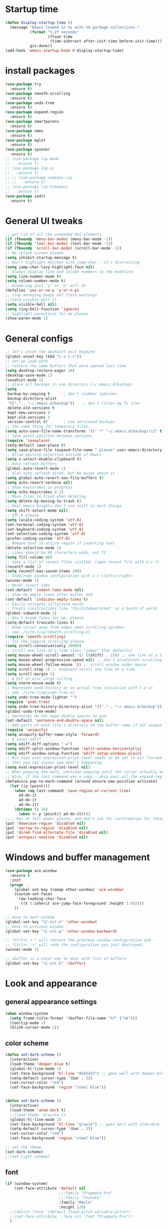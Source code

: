 * Startup time
#+begin_src emacs-lisp
  (defun display-startup-time ()
    (message "Emacs loaded in %s with %d garbage collections."
             (format "%.2f seconds"
                     (float-time
                      (time-subtract after-init-time before-init-time)))
             gcs-done))
  (add-hook 'emacs-startup-hook #'display-startup-time)
#+end_src
  
* install packages
#+begin_src emacs-lisp
  (use-package try
    :ensure t)
  (use-package smooth-scrolling
    :ensure t)
  (use-package undo-tree
    :ensure t)
  (use-package expand-region
    :ensure t)
  (use-package smartparens
    :ensure t)
  (use-package smex
    :ensure t)
  (use-package eglot
    :ensure t)
  (use-package spinner
    :ensure t)
  ;; (use-package lsp-mode
  ;;   :ensure t)
  ;; (use-package lsp-ui
  ;;   :ensure t)
  ;; ;; (use-package company-lsp
  ;; ;;   :ensure t)
  ;; (use-package lsp-treemacs
  ;;   :ensure t)
  (use-package iedit 
    :ensure t)
#+end_src
  
* General UI tweaks
#+begin_src emacs-lisp
  ;; get rid of all the unneeded GUI elements
  (if (fboundp 'menu-bar-mode) (menu-bar-mode -1))
  (if (fboundp 'tool-bar-mode) (tool-bar-mode -1))
  (if (fboundp 'scroll-bar-mode) (scroll-bar-mode -1))
  ;; No splash screen please
  (setq inhibit-startup-message t)  
  ;; Don't highlight matches with jump-char - it's distracting
  (setq jump-char-lazy-highlight-face nil)
  ;; Always display line and column numbers in the modeline
  (setq line-number-mode t)
  (setq column-number-mode t)
  ;; Answering just 'y' or 'n' will do
  (defalias 'yes-or-no-p 'y-or-n-p)
  ;; stop annoying beeps anf flash warnings
  ;;(setq visible-bell t)
  (setq visible-bell nil)
  (setq ring-bell-function 'ignore)
  ;; highlight parentesis for me please
  (show-paren-mode 1)
#+end_src

* General configs
#+begin_src emacs-lisp
  ;; let's unset the deafault exit keybind
  (global-unset-key (kbd "C-x C-c"))
  ;; Set up load path
  ;; restore the same buffers that were opened last time
  (setq desktop-restore-eager 20)
  (desktop-save-mode 1)
  (savehist-mode 1)
  ;; place all backups in one directory (~/.emacs.d/backup)
  (setq
   backup-by-copying t      ; don't clobber symlinks
   backup-directory-alist
   '(("." . "~/.emacs.d/backup"))    ; don't litter my fs tree
   delete-old-versions t
   kept-new-versions 6
   kept-old-versions 2
   version-control t)       ; use versioned backups
  ;; the same thing for temporary files.
  (setq auto-save-file-name-transforms '((".*" "~/.emacs.d/backup/\\1" t)))
  ;; Save point position between sessions
  (require 'saveplace)
  (setq-default save-place t)
  (setq save-place-file (expand-file-name ".places" user-emacs-directory))
  ;; Allow pasting selection outside of Emacs
  (setq x-select-enable-clipboard t)
  ;; Auto refresh buffers
  (global-auto-revert-mode 1)
  ;; Also auto refresh dired, but be quiet about it
  (setq global-auto-revert-non-file-buffers t)
  (setq auto-revert-verbose nil)
  ;; Show keystrokes in progress
  (setq echo-keystrokes 0.1)
  ;; Move files to trash when deleting
  (setq delete-by-moving-to-trash t)
  ;; Real emacs knights don't use shift to mark things
  (setq shift-select-mode nil)
  ;; UTF-8 please
  (setq locale-coding-system 'utf-8)
  (set-terminal-coding-system 'utf-8)
  (set-keyboard-coding-system 'utf-8)
  (set-selection-coding-system 'utf-8)
  (prefer-coding-system 'utf-8)
  ;; Remove text in active region if inserting text
  (delete-selection-mode 1)
  ;; Lines should be 80 characters wide, not 72
  (setq fill-column 80)
  ;; Save a list of recent files visited. (open recent file with C-x f)
  (recentf-mode 1)
  (setq recentf-max-saved-items 100)
  ;; Undo/redo window configuration with C-c <left>/<right>
  (winner-mode 1)
  ;; Never insert tabs
  (set-default 'indent-tabs-mode nil)
  ;; Show me empty lines after buffer end
  (set-default 'indicate-empty-lines t)
  ;; Easily navigate sillycased words
  ;; treats constructions like 'thisIsSubwordsSet' as a bunch of words
  (global-subword-mode 1)
  ;; Don't break lines for me, please
  (setq-default truncate-lines t) 
  ;; Keep cursor away from edges when scrolling up/down
  ;; see ./site-lisp/smooth-scrolling.el
  (require 'smooth-scrolling)
  ;; fix the laggish scrolling please.
  (setq scroll-conservatively 10000)
  ;; scroll one line at a time (less "jumpy" than defaults)
  (setq mouse-wheel-scroll-amount '(1 ((shift) . 1))) ;; one line at a time
  (setq mouse-wheel-progressive-speed nil) ;; don't accelerate scrolling
  (setq mouse-wheel-follow-mouse '1) ;; scroll window under mouse
  (setq scroll-step 1) ;; keyboard scroll one line at a time
  (setq scroll-margin 5)
  ;; A bit of misc cargo culting
  (setq xterm-mouse-mode t)
  ;; Represent undo-history as an actual tree (visualize with C-x u)
  ;; see ./site-lisp/undo-tree.el
  (setq undo-tree-mode-lighter "")
  (require 'undo-tree)
  (setq undo-tree-history-directory-alist '(("." . "~/.emacs.d/backup")))
  (global-undo-tree-mode)
  ;; Sentences do not need double spaces to end
  (set-default 'sentence-end-double-space nil)
  ;; Add parts of each file's directory to the buffer name if not unique
  (require 'uniquify)
  (setq uniquify-buffer-name-style 'forward)
  ;; A saner ediff
  (setq ediff-diff-options "-w")
  (setq ediff-split-window-function 'split-window-horizontally)
  (setq ediff-window-setup-function 'ediff-setup-windows-plain)
  ;; Nic says eval-expression-print-level needs to be set to nil (turned off) so
  ;; that you can always see what's happening.
  (setq eval-expression-print-level nil)
  ;; When popping the mark, continue popping until the cursor actually moves
  ;; Also, if the last command was a copy - skip past all the expand-region cruft.
  (defadvice pop-to-mark-command (around ensure-new-position activate)
    (let ((p (point)))
      (when (eq last-command 'save-region-or-current-line)
        ad-do-it
        ad-do-it
        ad-do-it)
      (dotimes (i 10)
        (when (= p (point)) ad-do-it))))
  ;;;; Run at full power please, and don't ask for confirmation for these commands
  (put 'downcase-region 'disabled nil)
  (put 'narrow-to-region 'disabled nil)
  (put 'dired-find-alternate-file 'disabled nil)
  (put 'autopair-newline 'disabled nil)
#+end_src

* Windows and buffer management
#+begin_src emacs-lisp
  (use-package ace-window
    :ensure t
    :init
    (progn
      (global-set-key [remap other-window] 'ace-window)
      (custom-set-faces
       '(aw-leading-char-face
         ((t (:inherit ace-jump-face-foreground :height 3.0)))))
      ))

  ;; move to next window
  (global-set-key "\C-x\C-n" 'other-window)
  ;; move to previous window
  (global-set-key "\C-x\C-p" 'other-window-backward)

  ;; "Ctrl+c <-" will restore the previous window configuration and 
  ;; "Ctrl+c ->" will redo the configuration you just destroyed.
  (winner-mode 1)

  ;; ibuffer is a nicer way to deal with list of buffers
  (global-set-key "\C-x\C-b" 'ibuffer)
#+end_src  

* Look and appearance
** general appearance settings
#+begin_src emacs-lisp
  (when window-system
    (setq frame-title-format '(buffer-file-name "%f" ("%b")))
    (tooltip-mode 1)
    (blink-cursor-mode 1))
#+end_src

** color scheme
#+begin_src emacs-lisp
  (defun set-dark-scheme ()
    (interactive)
    (load-theme 'deeper-blue t)
    (global-hl-line-mode 1)
    (set-face-background 'hl-line "#242433") ;; goes well with deeper-blue
    (setq-default cursor-type '(bar . 3))
    (set-cursor-color "red")
    (set-face-background 'region "steel blue"))


  (defun set-dark-scheme ()
    (interactive)
    (load-theme 'atom-dark t)
    ;;(load-theme 'dracula t)
    (global-hl-line-mode 1)
    (set-face-background 'hl-line "gray14") ;; goes well with atom-dark
    (setq-default cursor-type '(bar . 3))
    (set-cursor-color "red")
    (set-face-background 'region "steel blue"))

  ;; set the theme
  (set-dark-scheme)
  ;;(set-light-scheme)
#+end_src
** font
#+begin_src emacs-lisp
  (if (window-system)
      (set-face-attribute 'default nil
                          ;;:family "Pragmata Pro"
                          ;;:family "Iosevka"
                          :family "Menlo"
                          :height 120)
    ;;(dolist (face '(default fixed-pitch variable-pitch))
    ;;(set-face-attribute `,face nil :font "Pragmata Pro"))
    )



  ;; text-scale increase breaks how popus from company mode work. so
  ;; instead I define two fonts, norma and large. This should be
  ;; sufficient for now, just call these func-s
  ;; (defun font-normal ()
  ;;   (interactive)
  ;;   (set-face-attribute 'default nil :height 120))
  ;; (defun font-large ()
  ;;   (interactive)
  ;;   (set-face-attribute 'default nil :height 180))

  ;; (global-set-key (kbd "C-=") 'font-large)
  ;; (global-set-key (kbd "C--") 'font-normal)
#+end_src
** modeline
#+begin_src emacs-lisp
  (use-package doom-modeline
    :ensure t
    :init (doom-modeline-mode 1))
  ;; doom modeline (and doom-theme, see in the theme section) require
  ;; this package
  (use-package all-the-icons
    :ensure t)
#+end_src



* Mac settings
#+begin_src emacs-lisp
  ;; Are we on a mac?
  (setq is-mac (equal system-type 'darwin))
  (when is-mac
    ;; change command to meta, and ignore option to use weird Norwegian keyboard
    ;; (setq mac-option-modifier 'none)
    (setq mac-command-modifier 'meta)
    (setq ns-function-modifier 'hyper)
    ;; make sure path is correct when launched as application
    (setenv "PATH" (concat "/usr/local/bin:" (getenv "PATH")))
    (push "/usr/local/bin" exec-path)
                                          ;(setenv "PATH" (concat "/opt/local/bin:" (getenv "PATH")))
                                          ;(push "/opt/local/bin" exec-path)
    ;; keybinding to toggle full screen mode
    (defun toggle-fullscreen ()
      "Toggle full screen"
      (interactive)
      (set-frame-parameter
       nil 'fullscreen
       (when (not (frame-parameter nil 'fullscreen)) 'fullboth))
      )
    (global-set-key (quote [M-f10]) (quote toggle-frame-fullscreen))
    ;; Move to trash when deleting stuff
    (setq delete-by-moving-to-trash t
          trash-directory "~/.Trash/emacs")
    ;; Ignore .DS_Store files with ido mode
    ;;(add-to-list 'ido-ignore-files "\\.DS_Store")
    ;; Don't open files from the workspace in a new frame
    (setq ns-pop-up-frames nil)
    ;; Use aspell for spell checking: brew install aspell --lang=en
    (setq ispell-program-name "/usr/local/bin/aspell")
    ;; on macOS, ls doesn't support the --dired option while on Linux it is supported.
    (setq dired-use-ls-dired nil)
    ;; set normal exec path
    ;; (exec-path-from-shell-initialize)
    )
#+end_src

* Custom defuns
** buffer defuns
#+begin_src emacs-lisp
  ;; Buffer-related defuns
  (require 'imenu)

  (defvar buffer-local-mode nil)
  (make-variable-buffer-local 'buffer-local-mode)

  (defun mode-keymap (mode-sym)
    (symbol-value (intern (concat (symbol-name mode-sym) "-map"))))

  (defun create-scratch-buffer nil
    "create a new scratch buffer to work in. (could be *scratch* - *scratchX*)"
    (interactive)
    (let ((n 0)
          bufname)
      (while (progn
               (setq bufname (concat "*scratch"
                                     (if (= n 0) "" (int-to-string n))
                                     "*"))
               (setq n (1+ n))
               (get-buffer bufname)))
      (switch-to-buffer (get-buffer-create bufname))
      (emacs-lisp-mode)
      ))

  ;; move to previous window 
  ;; inverse of other-window
  (defun other-window-backward (&optional n)
    "Select Nth the previous window."
    (interactive "p")
    (other-window (- 1)))



  (defun split-window-right-and-move-there-dammit ()
    (interactive)
    (split-window-right)
    (windmove-right))


  (defun rotate-windows ()
    "Rotate your windows"
    (interactive)
    (cond ((not (> (count-windows)1))
           (message "You can't rotate a single window!"))
          (t
           (setq i 1)
           (setq numWindows (count-windows))
           (while  (< i numWindows)
             (let* (
                    (w1 (elt (window-list) i))
                    (w2 (elt (window-list) (+ (% i numWindows) 1)))

                    (b1 (window-buffer w1))
                    (b2 (window-buffer w2))

                    (s1 (window-start w1))
                    (s2 (window-start w2))
                    )
               (set-window-buffer w1  b2)
               (set-window-buffer w2 b1)
               (set-window-start w1 s2)
               (set-window-start w2 s1)
               (setq i (1+ i)))))))

  (defun untabify-buffer ()
    (interactive)
    (untabify (point-min) (point-max)))

  (defun indent-buffer ()
    (interactive)
    (indent-region (point-min) (point-max)))

  (defun cleanup-buffer-safe ()
    "Perform a bunch of safe operations on the whitespace content of a buffer.
  Does not indent buffer, because it is used for a before-save-hook, and that
  might be bad."
    (interactive)
    (untabify-buffer)
    (delete-trailing-whitespace)
    (set-buffer-file-coding-system 'utf-8))

  (defun cleanup-buffer ()
    "Perform a bunch of operations on the whitespace content of a buffer.
  Including indent-buffer, which should not be called automatically on save."
    (interactive)
    (cleanup-buffer-safe)
    (indent-buffer))

  (defun file-name-with-one-directory (file-name)
    (concat (cadr (reverse (split-string file-name "/"))) "/"
            (file-name-nondirectory file-name)))

  (defun recentf--file-cons (file-name)
    (cons (file-name-with-one-directory file-name) file-name))


  ;; commenting this out bacause I want to use helm-recentf
  ;; (defun recentf-ido-find-file ()
  ;;   "Find a recent file using ido."
  ;;   (interactive)
  ;;   (let* ((recent-files (mapcar 'recentf--file-cons recentf-list))
  ;;          (files (mapcar 'car recent-files))
  ;;          (file (completing-read "Choose recent file: " files)))
  ;;     (find-file (cdr (assoc file recent-files)))))
#+end_src
** editing defuns
#+begin_src emacs-lisp
  ;; Basic text editing defuns
  (defun open-line-below ()
    (interactive)
    (end-of-line)
    (newline)
    (indent-for-tab-command))

  (defun open-line-above ()
    (interactive)
    (beginning-of-line)
    (newline)
    (forward-line -1)
    (indent-for-tab-command))

  (defun new-line-in-between ()
    (interactive)
    (newline)
    (save-excursion
      (newline)
      (indent-for-tab-command))
    (indent-for-tab-command))

  (defun duplicate-current-line-or-region (arg)
    "Duplicates the current line or region ARG times.
  If there's no region, the current line will be duplicated."
    (interactive "p")
    (save-excursion
      (if (region-active-p)
          (duplicate-region arg)
        (duplicate-current-line arg))))

  (defun duplicate-region (num &optional start end)
    "Duplicates the region bounded by START and END NUM times.
  If no START and END is provided, the current region-beginning and
  region-end is used."
    (interactive "p")
    (let* ((start (or start (region-beginning)))
           (end (or end (region-end)))
           (region (buffer-substring start end)))
      (goto-char start)
      (dotimes (i num)
        (insert region))))

  (defun duplicate-current-line (num)
    "Duplicate the current line NUM times."
    (interactive "p")
    (when (eq (point-at-eol) (point-max))
      (goto-char (point-max))
      (newline)
      (forward-char -1))
    (duplicate-region num (point-at-bol) (1+ (point-at-eol))))


  ;; kill region if active, otherwise kill backward word
  (defun kill-region-or-backward-word ()
    (interactive)
    (if (region-active-p)
        (kill-region (region-beginning) (region-end))
      (backward-kill-word 1)))

  (defun kill-to-beginning-of-line ()
    (interactive)
    (kill-region (save-excursion (beginning-of-line) (point))
                 (point)))

  ;; copy region if active
  ;; otherwise copy to end of current line
  ;;   * with prefix, copy N whole lines
  (defun copy-to-end-of-line ()
    (interactive)
    (kill-ring-save (point)
                    (line-end-position))
    (message "Copied to end of line"))

  (defun copy-whole-lines (arg)
    "Copy lines (as many as prefix argument) in the kill ring"
    (interactive "p")
    (kill-ring-save (line-beginning-position)
                    (line-beginning-position (+ 1 arg)))
    (message "%d line%s copied" arg (if (= 1 arg) "" "s")))

  (defun copy-line (arg)
    "Copy to end of line, or as many lines as prefix argument"
    (interactive "P")
    (if (null arg)
        (copy-to-end-of-line)
      (copy-whole-lines (prefix-numeric-value arg))))

  (defun save-region-or-current-line (arg)
    (interactive "P")
    (if (region-active-p)
        (kill-ring-save (region-beginning) (region-end))
      (copy-line arg)))

  (defun kill-and-retry-line ()
    "Kill the entire current line and reposition point at indentation"
    (interactive)
    (back-to-indentation)
    (kill-line))

  ;; kill all comments in buffer
  (defun comment-kill-all ()
    (interactive)
    (save-excursion
      (goto-char (point-min))
      (comment-kill (save-excursion
                      (goto-char (point-max))
                      (line-number-at-pos)))))

  (defun incs (s &optional num)
    (number-to-string (+ (or num 1) (string-to-number s))))

  (defun change-number-at-point (arg)
    (interactive "p")
    (unless (or (looking-at "[0-9]")
                (looking-back "[0-9]"))
      (error "No number to change at point"))
    (while (looking-back "[0-9]")
      (forward-char -1))
    (re-search-forward "[0-9]+" nil)
    (replace-match (incs (match-string 0) arg) nil nil))
#+end_src
** file defuns
#+begin_src emacs-lisp
  ;; Defuns for working with files
  (defun rename-current-buffer-file ()
    "Renames current buffer and file it is visiting."
    (interactive)
    (let ((name (buffer-name))
          (filename (buffer-file-name)))
      (if (not (and filename (file-exists-p filename)))
          (error "Buffer '%s' is not visiting a file!" name)
        (let ((new-name (read-file-name "New name: " filename)))
          (if (get-buffer new-name)
              (error "A buffer named '%s' already exists!" new-name)
            (rename-file filename new-name 1)
            (rename-buffer new-name)
            (set-visited-file-name new-name)
            (set-buffer-modified-p nil)
            (message "File '%s' successfully renamed to '%s'"
                     name (file-name-nondirectory new-name)))))))

  (defun delete-current-buffer-file ()
    "Removes file connected to current buffer and kills buffer."
    (interactive)
    (let ((filename (buffer-file-name))
          (buffer (current-buffer))
          (name (buffer-name)))
      (if (not (and filename (file-exists-p filename)))
          (ido-kill-buffer)
        (when (yes-or-no-p "Are you sure you want to remove this file? ")
          (delete-file filename)
          (kill-buffer buffer)
          (message "File '%s' successfully removed" filename)))))


  (defun touch-buffer-file ()
    (interactive)
    (insert " ")
    (backward-delete-char 1)
    (save-buffer))

  (provide 'file-defuns)

#+end_src
** misc defuns
#+begin_src emacs-lisp
  ;; Misc defuns go here
  ;; It wouldn't hurt to look for patterns and extract once in a while
  (defmacro create-simple-keybinding-command (name key)
    `(defmacro ,name (&rest fns)
       (list 'global-set-key (kbd ,key) `(lambda ()
                                           (interactive)
                                           ,@fns))))

  (create-simple-keybinding-command f2 "<f2>")
  (create-simple-keybinding-command f5 "<f5>")
  (create-simple-keybinding-command f6 "<f6>")
  (create-simple-keybinding-command f7 "<f7>")
  (create-simple-keybinding-command f8 "<f8>")
  (create-simple-keybinding-command f9 "<f9>")
  (create-simple-keybinding-command f10 "<f10>")
  (create-simple-keybinding-command f11 "<f11>")
  (create-simple-keybinding-command f12 "<f12>")

  (defun goto-line-with-feedback ()
    "Show line numbers temporarily, while prompting for the line number input"
    (interactive)
    (unwind-protect
        (progn
          (linum-mode 1)
          (call-interactively 'goto-line))
      (linum-mode -1)))

  ;; Add spaces and proper formatting to linum-mode. It uses more room
  ;; than necessary, but that's not a problem since it's only in use
  ;; when going to lines.
  (setq linum-format
        (lambda (line)
          (propertize
           (format (concat " %"
                           (number-to-string
                            (length (number-to-string
                                     (line-number-at-pos (point-max)))))
                           "d ")
                   line)
           'face 'linum)))

  (defun isearch-yank-selection ()
    "Put selection from buffer into search string."
    (interactive)
    (when (region-active-p)
      (deactivate-mark))
    (isearch-yank-internal (lambda () (mark))))

  (defun region-as-string ()
    (buffer-substring (region-beginning)
                      (region-end)))

  (defun isearch-forward-use-region ()
    (interactive)
    (when (region-active-p)
      (add-to-history 'search-ring (region-as-string))
      (deactivate-mark))
    (call-interactively 'isearch-forward))

  (defun isearch-backward-use-region ()
    (interactive)
    (when (region-active-p)
      (add-to-history 'search-ring (region-as-string))
      (deactivate-mark))
    (call-interactively 'isearch-backward))

  ;; (eval-after-load "multiple-cursors"
  ;;   '(progn
  ;;      (unsupported-cmd isearch-forward-use-region ".")
  ;;      (unsupported-cmd isearch-backward-use-region ".")))

  (defun sudo-edit (&optional arg)
    (interactive "p")
    (if (or arg (not buffer-file-name))
        (find-file (concat "/sudo:root@localhost:" (ido-read-file-name "File: ")))
      (find-alternate-file (concat "/sudo:root@localhost:" buffer-file-name))))

  ;; Fix kmacro-edit-lossage, it's normal implementation
  ;; is bound tightly to Cg-h
  (defun kmacro-edit-lossage ()
    "Edit most recent 300 keystrokes as a keyboard macro."
    (interactive)
    (kmacro-push-ring)
    (edit-kbd-macro 'view-lossage))
#+end_src




* Keybindings
#+begin_src emacs-lisp
  ;; I don't need to kill emacs that easily
  ;; the mnemonic is C-x REALLY QUIT
  (global-set-key (kbd "C-x r q") 'save-buffers-kill-terminal)

  ;; expand-region -- Increase selected region by semantic units.
  (global-set-key (kbd "C-.") 'er/expand-region)
  (global-set-key (kbd "C-,") 'er/contract-region)

  ;; Smart M-x
  (global-set-key (kbd "M-x") 'smex)
  (global-set-key (kbd "M-X") 'smex-major-mode-commands)
  (global-set-key (kbd "C-c C-c M-x") 'execute-extended-command)

  ;; Use C-x C-m to do M-x per Steve Yegge's advice
  (global-set-key (kbd "C-x C-m") 'smex)

  ;; M-i for back-to-indentation
  (global-set-key (kbd "M-i") 'back-to-indentation)

  ;; Use shell-like backspace C-h, rebind help to F1
  (define-key key-translation-map [?\C-h] [?\C-?])
  (global-set-key "\M-?" 'help-command)

  ;; Transpose stuff with M-t
  (global-unset-key (kbd "M-t")) ;; which used to be transpose-words
  (global-set-key (kbd "M-t s") 'transpose-sexps)
  (global-set-key (kbd "M-t p") 'transpose-params)
  (global-set-key (kbd "M-t l") 'transpose-lines)
  (global-set-key (kbd "M-t w") 'transpose-words)


  ;; Killing text
  ;;Kill the entire current line and reposition point at indentation
  (global-set-key (kbd "C-S-k") 'kill-and-retry-line)
  (global-set-key (kbd "C-w") 'kill-region-or-backward-word)
  (global-set-key (kbd "C-c C-w") 'kill-to-beginning-of-line)

  ;; join lines
  (global-set-key (kbd "C-c C-j") (lambda () (interactive) (join-line -1)))

  ;; Use M-w for copy-line if no active region
  (global-set-key (kbd "M-w") 'save-region-or-current-line)
  (global-set-key (kbd "M-W") '(lambda () (interactive) (save-region-or-current-line 1)))

  ;; ;; File finding
  ;; (global-set-key (kbd "C-x M-f") 'ido-find-file-other-window)
  ;; (global-set-key (kbd "C-c y") 'bury-buffer)
  ;; (global-set-key (kbd "C-x C-b") 'ibuffer)
  ;; (global-set-key (kbd "C-x f") 'recentf-ido-find-file)
  ;; ;; helm-recentf instead please
  ;; (global-set-key (kbd "C-x f") 'helm-recentf)


  ;; ;; Edit file with sudo
  ;; (global-set-key (kbd "M-s e") 'sudo-edit)


  ;; Window switching
  (windmove-default-keybindings) ;; Shift+direction
  (global-set-key (kbd "C-x -") 'rotate-windows)
  (global-unset-key (kbd "C-x C-+")) ;; don't zoom like this
  (global-set-key (kbd "C-x 3") 'split-window-right-and-move-there-dammit)


  ;; Help should search more than just commands
  ;; (global-set-key (kbd "<f1> a") 'apropos)

  ;; Navigation bindings                         
  (global-set-key [remap goto-line] 'goto-line-with-feedback)

  ;; Completion at point                         
  (global-set-key (kbd "C-<tab>") 'completion-at-point)

  ;; Like isearch, but adds region (if any) to history and deactivates mark
  (global-set-key (kbd "C-s") 'isearch-forward-use-region)
  (global-set-key (kbd "C-r") 'isearch-backward-use-region)

  ;; Like isearch-*-use-region, but doesn't fuck with the active region
  (global-set-key (kbd "C-S-s") 'isearch-forward)
  (global-set-key (kbd "C-S-r") 'isearch-backward)

  ;; Move more quickly                           
  (global-set-key (kbd "C-S-n") (lambda () (interactive) (ignore-errors (next-line 5))))
  (global-set-key (kbd "C-S-p") (lambda () (interactive) (ignore-errors (previous-line 5))))
  (global-set-key (kbd "C-S-f") (lambda () (interactive) (ignore-errors (forward-char 5))))
  (global-set-key (kbd "C-S-b") (lambda () (interactive) (ignore-errors (backward-char 5))))

  ;; Query replace regex key binding             
  (global-set-key (kbd "M-&") 'query-replace-regexp)


  ;; ;; Comment/uncomment block                  
  (global-set-key (kbd "C-x c") 'comment-or-uncomment-region)
  (global-set-key (kbd "C-x u") 'uncomment-region)

  ;; Create scratch buffer                       
  (global-set-key (kbd "C-c b") 'create-scratch-buffer)

  ;; Move windows, even in org-mode              
  (global-set-key (kbd "<s-right>") 'windmove-right)
  (global-set-key (kbd "<s-left>") 'windmove-left)
  (global-set-key (kbd "<s-up>") 'windmove-up)   
  (global-set-key (kbd "<s-down>") 'windmove-down)


  ;; Clever newlines                             
  (global-set-key (kbd "<C-return>") 'open-line-below)
  (global-set-key (kbd "<C-S-return>") 'open-line-above)
  ;;(global-set-key (kbd "<M-return>") 'new-line-in-between)


  ;; Duplicate region                            
  (global-set-key (kbd "C-c d") 'duplicate-current-line-or-region)

  ;; Sortingm
  (global-set-key (kbd "M-s l") 'sort-lines)

  ;; Increase number at point (or other change based on prefix arg)
  (global-set-key (kbd "C-+") 'change-number-at-point)


  ;; Buffer file functions
  (global-set-key (kbd "C-x C-r") 'rename-current-buffer-file)
  (global-set-key (kbd "C-x C-k") 'delete-current-buffer-file)


  ;; Multi-occur
  (global-set-key (kbd "M-s m") 'multi-occur)
  (global-set-key (kbd "M-s M") 'multi-occur-in-matching-buffers)

  ;; Display and edit occurances of regexp in buffer
  (global-set-key (kbd "C-c o") 'occur)

  ;; View occurrence in occur mode
  (define-key occur-mode-map (kbd "v") 'occur-mode-display-occurrence)
  (define-key occur-mode-map (kbd "n") 'next-line)
  (define-key occur-mode-map (kbd "p") 'previous-line)


  ;; increase and decrease font
  ;; (global-set-key (kbd "C-=") 'text-scale-increase)
  ;; (global-set-key (kbd "C--") 'text-scale-decrease)
  ;; increase and decrease font
  (setq text-scale-mode-step 1.05)
  (global-set-key (kbd "C-=") 'text-scale-increase)
  (global-set-key (kbd "C--") 'text-scale-decrease)  


  ;; Add color to a shell running in emacs M-x shell
  (global-set-key (kbd "C-c s") 'eshell)
#+end_src

   
* projectile
Not using for now
#+begin_src 1emacs-lisp
    (use-package projectile
      :ensure t
      :config
      (projectile-global-mode)
      (setq projectile-completion-system 'ivy))
    (use-package counsel-projectile
      :ensure t
      :config
      (counsel-projectile-mode))
    (projectile-mode +1)
    (define-key projectile-mode-map (kbd "s-p") 'projectile-command-map)
    (define-key projectile-mode-map (kbd "C-c p") 'projectile-command-map)
#+end_src

* Swiper and counsel
#+begin_src emacs-lisp
  ;; it looks like counsel is a requirement for swiper
  (use-package counsel
    :ensure t
    )

  (use-package ivy :demand
    :config
    (setq ivy-use-virtual-buffers t
          ivy-count-format "%d/%d "))

  (use-package swiper
    :ensure try
    :config
    (progn
      (ivy-mode 1)
      (setq ivy-use-virtual-buffers t)
      (global-set-key "\C-s" 'swiper)
      (global-set-key (kbd "C-c C-r") 'ivy-resume)
      (global-set-key (kbd "<f6>") 'ivy-resume)
      (global-set-key (kbd "M-x") 'counsel-M-x)
      (global-set-key (kbd "M-y") 'counsel-yank-pop)
      (global-set-key (kbd "C-x C-f") 'counsel-find-file)
      (global-set-key (kbd "<f1> f") 'counsel-describe-function)
      (global-set-key (kbd "<f1> v") 'counsel-describe-variable)
      (global-set-key (kbd "<f1> l") 'counsel-load-library)
      (global-set-key (kbd "<f2> i") 'counsel-info-lookup-symbol)
      (global-set-key (kbd "<f2> u") 'counsel-unicode-char)
      (global-set-key (kbd "C-c g") 'counsel-git)
      (global-set-key (kbd "C-c c") 'counsel-compile)
      (global-set-key (kbd "C-c j") 'counsel-git-grep)
      (global-set-key (kbd "C-c k") 'counsel-ag)
      (global-set-key (kbd "C-x l") 'counsel-locate)
      (global-set-key (kbd "C-S-o") 'counsel-rhythmbox)
      (define-key read-expression-map (kbd "C-r") 'counsel-expression-history)
      ))
#+end_src

* LaTeX
#+begin_src 1emacs-lisp
  (use-package auctex
    :ensure t
    :defer t
    :hook
    (TeX-mode . TeX-PDF-mode)
    (TeX-mode . company-mode)
    :init
    (setq reftex-plug-into-AUCTeX t)
    (setq TeX-parse-self t)
    (setq-default TeX-master nil)

    (setq TeX-open-quote  "<<")
    (setq TeX-close-quote ">>")
    (setq TeX-electric-sub-and-superscript t)
    (setq font-latex-fontify-script nil)
    (setq TeX-show-compilation nil)

    (setq preview-scale-function 1.5)
    (setq preview-gs-options
          '("-q" "-dNOSAFER" "-dNOPAUSE" "-DNOPLATFONTS"
            "-dPrinted" "-dTextAlphaBits=4" "-dGraphicsAlphaBits=4"))

    (setq reftex-label-alist '(AMSTeX))
    (setenv "PATH" "/Library/TeX/texbin:$PATH" t)
    )
#+end_src

* Dired
#+begin_src emacs-lisp
  (use-package diredful
    :ensure t)
  (diredful-mode 1)
#+end_src
* Misc
#+begin_src emacs-lisp
  (require 'expand-region)  ;;C-. to expand, C-, to contract
  ;; use smartparen for highlighted parenthesis
  (smartparens-global-mode t)
  (require 'smartparens-config)  

  ;; Seed the random-number generator
  (random t)
  ;; Whitespace-style
  (setq whitespace-style '(trailing lines space-before-tab
                                    indentation space-after-tab)
        whitespace-line-column 100)

  ;; IEdit
  (require 'iedit)
  ;; fix mac keybinding bug
  (define-key global-map (kbd "C-c ;") 'iedit-mode)

  ;; smex gives me suggestions about commands with fuzzy matching ido-style for M-x
  (require 'smex)
  (smex-initialize)


  ;; В новой версии Емакс 24.1 при включенной системной русской
  ;; раскладке можно вводить командные комбинации с любыми
  ;; символами (с модификаторами и даже без), которые привязаны к
  ;; командам, кроме `self-insert-command'. При этом, русские буквы
  ;; автоматически транслируются в соответствующие английские.
  ;; Например, последовательность `C-ч и' переводится в `C-x b' и
  ;; запускает `switch-to-buffer'. Всё это получается при помощи такой
  ;; функции:
  (defun reverse-input-method (input-method)
    "Build the reverse mapping of single letters from INPUT-METHOD."
    (interactive
     (list (read-input-method-name "Use input method (default current): ")))
    (if (and input-method (symbolp input-method))
        (setq input-method (symbol-name input-method)))
    (let ((current current-input-method)
          (modifiers '(nil (control) (meta) (control meta))))
      (when input-method
        (activate-input-method input-method))
      (when (and current-input-method quail-keyboard-layout)
        (dolist (map (cdr (quail-map)))
          (let* ((to (car map))
                 (from (quail-get-translation
                        (cadr map) (char-to-string to) 1)))
            (when (and (characterp from) (characterp to))
              (dolist (mod modifiers)
                (define-key local-function-key-map
                  (vector (append mod (list from)))
                  (vector (append mod (list to)))))))))
      (when input-method
        (activate-input-method current))))
  (reverse-input-method 'russian-computer)

  ;; clear sreen in eshell the same way as in regular terminal
  (defun eshell-clear ()
    "Clears the shell buffer ala Unix's clear or DOS' cls"
    (interactive)
    ;; the shell prompts are read-only, so clear that for the duration
    (let ((inhibit-read-only t))
      ;; simply delete the region
      (delete-region (point-min) (point-max)))
    (eshell-send-input) )
  (add-hook 'eshell-mode-hook
            '(lambda () (define-key eshell-mode-map "\C-l" 'eshell-clear)))
#+end_src  

* LSP
** New setup 
   #+begin_src emacs-lisp
     (use-package lsp-mode
       :ensure t
       :defer t
       :hook (lsp-mode . (lambda ()
                           (let ((lsp-keymap-prefix "C-c l"))
                             (lsp-enable-which-key-integration))))
       :init
       :config
       (setq lsp-keep-workspace-alive nil
             lsp-signature-doc-lines 5
             lsp-idle-delay 0.5
             lsp-prefer-capf t
             lsp-client-packages nil
             lsp-print-io t
             lsp-enable-snippet t
             lsp-enable-semantic-highlighting t
             lsp-prefer-flymake nil)
       (define-key lsp-mode-map (kbd "C-c l") lsp-command-map))

     (use-package lsp-ui
       :ensure t
       :hook (lsp-mode . lsp-ui-mode)
       :custom
       (lsp-ui-doc-position 'bottom))


     (use-package lsp-mode
       :ensure t
       :commands (lsp lsp-deferred)
       :init
       (setq lsp-keymap-prefix "C-c C-l")
       :config
       (lsp-enable-which-key-integration t)
       (setq lsp-prefer-flymake nil))

     (use-package lsp-ui
       :ensure t
       :hook (lsp-mode . lsp-ui-mode)
       :custom
       (lsp-ui-doc-position 'bottom))

     (use-package lsp-python-ms
       :ensure t
       :init (setq lsp-python-ms-auto-install-server t)
       :hook (python-mode . (lambda ()
                            (require 'lsp-python-ms)
                            (lsp))))  ; or lsp-deferred
   #+end_src



* Programming (C, Python, Matlab, etc..)
** Flycheck
#+begin_src emacs-lisp
  (use-package flycheck
    :ensure t
    :init
    (global-flycheck-mode t))
  (setq flycheck-python-flake8-executable "/opt/anaconda3/bin/flake8")
  ;; let's disable python-pylint checker, it is reported to be slow.
  ;; also I want to only use flake8, so I will disable lsp checker as well
  ;; (setq-default flycheck-disabled-checkers '(python-pylint python-pycompile lsp))
  ;;(setq-default flycheck-disabled-checkers '(python-pylint python-pycompile lsp))
  ;;(setq-default flycheck-checker '(python-flake8))

  ;; let's use a nice round ball for errors/warnings indication
  (define-fringe-bitmap 'flycheck-fringe-bitmap-ball
    (vector #b00000000
            #b00000000
            #b00000000
            #b00000000
            #b00000000
            #b00000000
            #b00000000
            #b00011100
            #b00111110
            #b00111110
            #b00111110
            #b00011100
            #b00000000
            #b00000000
            #b00000000
            #b00000000
            #b00000000))

  (flycheck-define-error-level 'error
    :severity 2
    :overlay-category 'flycheck-error-overlay
    :fringe-bitmap 'flycheck-fringe-bitmap-ball
    :fringe-face 'flycheck-fringe-error)

  (flycheck-define-error-level 'warning
    :severity 1
    :overlay-category 'flycheck-warning-overlay
    :fringe-bitmap 'flycheck-fringe-bitmap-ball
    :fringe-face 'flycheck-fringe-warning)

  (flycheck-define-error-level 'info
    :severity 0
    :overlay-category 'flycheck-info-overlay
    :fringe-bitmap 'flycheck-fringe-bitmap-ball
    :fringe-face 'flycheck-fringe-info)
#+end_src
** Python
*** old
#+begin_src emacs-lisp

  ;; ;; (use-package python-mode
  ;; ;;   :ensure nil
  ;; ;;   :custom
  ;; ;;   (python-shell-intepreter "/opt/anaconda3/bin/python"))
  ;; ;; ;; please use my custom python here
  ;; ;; (setenv "IPY_TEST_SIMPLE_PROMPT" "1")
  ;; ;; (setq python-shell-interpreter "ipython"
  ;; ;;       python-shell-interpreter-args "-i")

  ;; (setq exec-path (append exec-path '("/opt/anaconda3/bin")))
  ;; ;;(setq exec-path (append exec-path '("/Users/eugene/.local/bin")))
  ;; (setq python-shell-interpreter "/opt/anaconda3/bin/python")
  ;; (setq python-shell-interpreter-args "-i --nosep")
  ;; (setq python-indent-offset 4)


  ;; ;; ;;--------------------------------------------------------
  ;; ;; ;; programming: make
  ;; ;; (global-set-key "\C-c\C-]" (quote compile))
  ;; ;; ;; compilation window size
  ;; ;; (setq compilation-window-height 8)
  ;; ;; ;; to make compilation window go away
  ;; ;; ;; if there are no compilation errors
  ;; ;; (setq compilation-finish-function
  ;; ;;       (lambda (buf str)
  ;; ;;         (if (string-match "exited abnormally" str)
  ;; ;;             ;;there were errors
  ;; ;;             (message "compilation errors, press C-x ` to visit")
  ;; ;;           ;;no errors, make the compilation window go away in 0.5 seconds
  ;; ;;           (run-at-time 0.5 nil 'delete-windows-on buf)
  ;; ;;           (message "NO COMPILATION ERRORS!"))))
  ;; ;; ;;--------------------------------------------------------
#+end_src
*** New
#+begin_src emacs-lisp
  (use-package python-mode
    :ensure t)

  (add-hook 'python-mode-hook
            (lambda ()
              (setq my-python-root "/opt/anaconda/anaconda3/")
              (setq py-python-command (concat my-python-root "bin/python"))
              (setq py-shell-name (concat my-python-root "/bin/python"))
              (setq py-pythonpath (concat my-python-root "lib/python3.9/site-packages"))
              (setq python-shell-interpreter (concat my-python-root "bin/python"))
              (setq python-shell-interpreter-args "-i --nosep")
              (setq python-indent-offset 4)
              ))

  (use-package pyvenv
    :ensure t
    :config
    (pyvenv-mode 1))
#+end_src


** C/C++
*** LSP, with clangd
#+begin_src emacs-lisp
  (setq lsp-clients-clangd-executable "/usr/local/opt/llvm/bin/clangd")
  (add-hook 'c-mode--hook #'lsp-clangd-c-enable)
  (add-hook 'c++-mode-hook #'lsp-clangd-c++-enable)
  (add-hook 'objc-mode-hook #'lsp-clangd-objc-enable)
#+end_src
*** eglot 
#+begin_src emacs-lisp
  ;; (add-to-list 'eglot-server-programs '((c++-mode c-mode) "/opt/local/bin/clangd-mp-9.0"))
  ;; (add-hook 'c-mode-hook 'eglot-ensure)
  ;; (add-hook 'c++-mode-hook 'eglot-ensure)
#+end_src
*** lsp with ccls 
#+begin_src emacs-lisp
  ;; (use-package ccls
  ;;   :ensure t
  ;;   :config
  ;;   (setq ccls-executable "/opt/local/bin/ccls-clang-9.0")
  ;;   (setq lsp-prefer-flymake nil)
  ;;   (setq-default flycheck-disabled-checkers '(c/c++-clang c/c++-cppcheck c/c++-gcc))
  ;;   :hook ((c-mode c++-mode objc-mode cuda-mode) .
  ;;          (lambda () (require 'ccls) (lsp))))
#+end_src

* Org mode
#+begin_src emacs-lisp
  ;; bullets to look pretty
  (use-package org-bullets
    :ensure t
    :config
    (add-hook 'org-mode-hook (lambda () (org-bullets-mode 1) (org-indent-mode 1))))
  ;; set how org-agenda works
  (setq org-log-done t)
  (global-set-key (kbd "C-c a") 'org-agenda)
  (setq org-agenda-files '("~/Desktop/Notes.org"))
  ;; make <s <e and other expansions work again
  (use-package org-tempo)
  ;; org-mode: Don't ruin S-arrow to switch windows please (use M-+ and M-- instead to toggle)
  (setq org-replace-disputed-keys t)
  ;; Fontify org-mode code blocks
  (setq org-src-fontify-natively t)
  ;; set tasks states
  (setq org-todo-keywords '((sequence "TODO" "BLOCKED" "INPROGRESS" "|" "DONE" "ARCHIVED")))

  ;; Setting colors (faces) for todo states to give clearer view of work 
  ;; (setq org-todo-keyword-faces
  ;;       '(("TODO" . org-warning)
  ;;         ("BLOCKED" . "magenta")
  ;;         ("DONE" . "green")
  ;;         ("ARCHIVED" . "lightblue")))

  ;; set default file for TODO stuff 
  (setq org-default-notes-file "~/Desktop/Notes.org")

  ;; wrap test in the example and src construct
  (defun wrap-example (b e)
    "wraps active region into #+begin_example .. #+end_example construct"
    (interactive "r")
    (save-restriction
      (narrow-to-region b e)
      (goto-char (point-min))
      (insert "#+begin_example\n") 
      (goto-char (point-max)) 
      (insert "\n#+end_example\n")))

  (defun wrap-src (b e)
    "Wraps active region into #+begin_src .. #+end_src construct."
    (interactive "r")
    (save-restriction
      (narrow-to-region b e)
      (goto-char (point-min))
      (insert "\n#+begin_src\n") 
      (goto-char (point-max)) 
      (insert "\n#+end_src\n")))
  (global-set-key (kbd "C-x M-e") 'wrap-example)
  (global-set-key (kbd "C-x M-s") 'wrap-src)

  ;; Don't enlarge and fontify headers
  (custom-set-faces
   '(org-level-1 ((t (:inherit outline-1 :height 1.0))))
   '(org-level-2 ((t (:inherit outline-2 :height 1.0))))
   '(org-level-3 ((t (:inherit outline-3 :height 1.0))))
   '(org-level-4 ((t (:inherit outline-4 :height 1.0))))
   '(org-level-5 ((t (:inherit outline-5 :height 1.0))))
   )

  ;; please, don't hl-background for org-blocks
  (custom-set-faces
   '(org-block ((t (:extend nil))))
   '(org-block-begin-line ((t (:extend nil))))
   )


  (org-babel-do-load-languages
   'org-babel-load-languages
   '((python . t)))
#+end_src  






* Company mode
Auto-completion engine
#+begin_src emacs-lisp
  (use-package company
    :ensure t
    :bind (:map company-active-map
                ("<tab>" . company-complete-selection))
    :config
    (setq company-idle-delay 0.1)
    (setq company-minimum-prefix-length 2)
    (global-company-mode t))

  ;;company-box provides a nicer interface than default company
  ;; (use-package company-box
  ;;   :ensure t
  ;;   :hook (company-mode . company-box-mode))
#+end_src
* YAsnippet
#+begin_src emacs-lisp
  ;; Unlike autocomplete which suggests words / symbols, snippets are
  ;; pre-prepared templates which you fill in. Type the shortcut and
  ;; press TAB to complete, or M-/ to autosuggest a snippet
  (use-package yasnippet
    :ensure t
    :config
    (add-to-list 'yas-snippet-dirs "~/.emacs.d/snippets")
    (yas-global-mode 1))
  ;; Install some premade snippets (in addition to personal ones stored
  ;; above)
  (use-package yasnippet-snippets
    :ensure t)
#+end_src

* Which-key
This little utility shows you a map of all the available keys
#+begin_src emacs-lisp
  (use-package which-key
    :ensure t
    :config
    (which-key-mode))

  (which-key-setup-side-window-bottom)
  ;; (which-key-setup-side-window-right)
  ;; Allow C-h to trigger which-key before it is done automatically
  ;; (setq which-key-show-early-on-C-h t)
  ;; this doen't work and I don't yet know how to fix
  ;; on mac keyboard F1 sucks, but use this for now
  (define-key which-key-mode-map (kbd "C-x /") 'which-key-C-h-dispatch)
#+end_src

* Magit
#+begin_src emacs-lisp
  (use-package magit 
    :ensure t
    :config
    )
#+end_src
* Tramp
#+begin_src emacs-lisp
  (setq tramp-default-method "ssh") ;; Faster than the default scp
#+end_src
* Yafolding
Let's fold some code
#+begin_src emacs-lisp
  (use-package yafolding
    :ensure t
    :bind ("M-]" . yafolding-toggle-element)
    :init
    (dolist (hook '(prog-mode-hook
                    conf-mode-hook
                    python-mode-hook))
      (add-hook hook 'yafolding-mode)))
#+end_src
  

